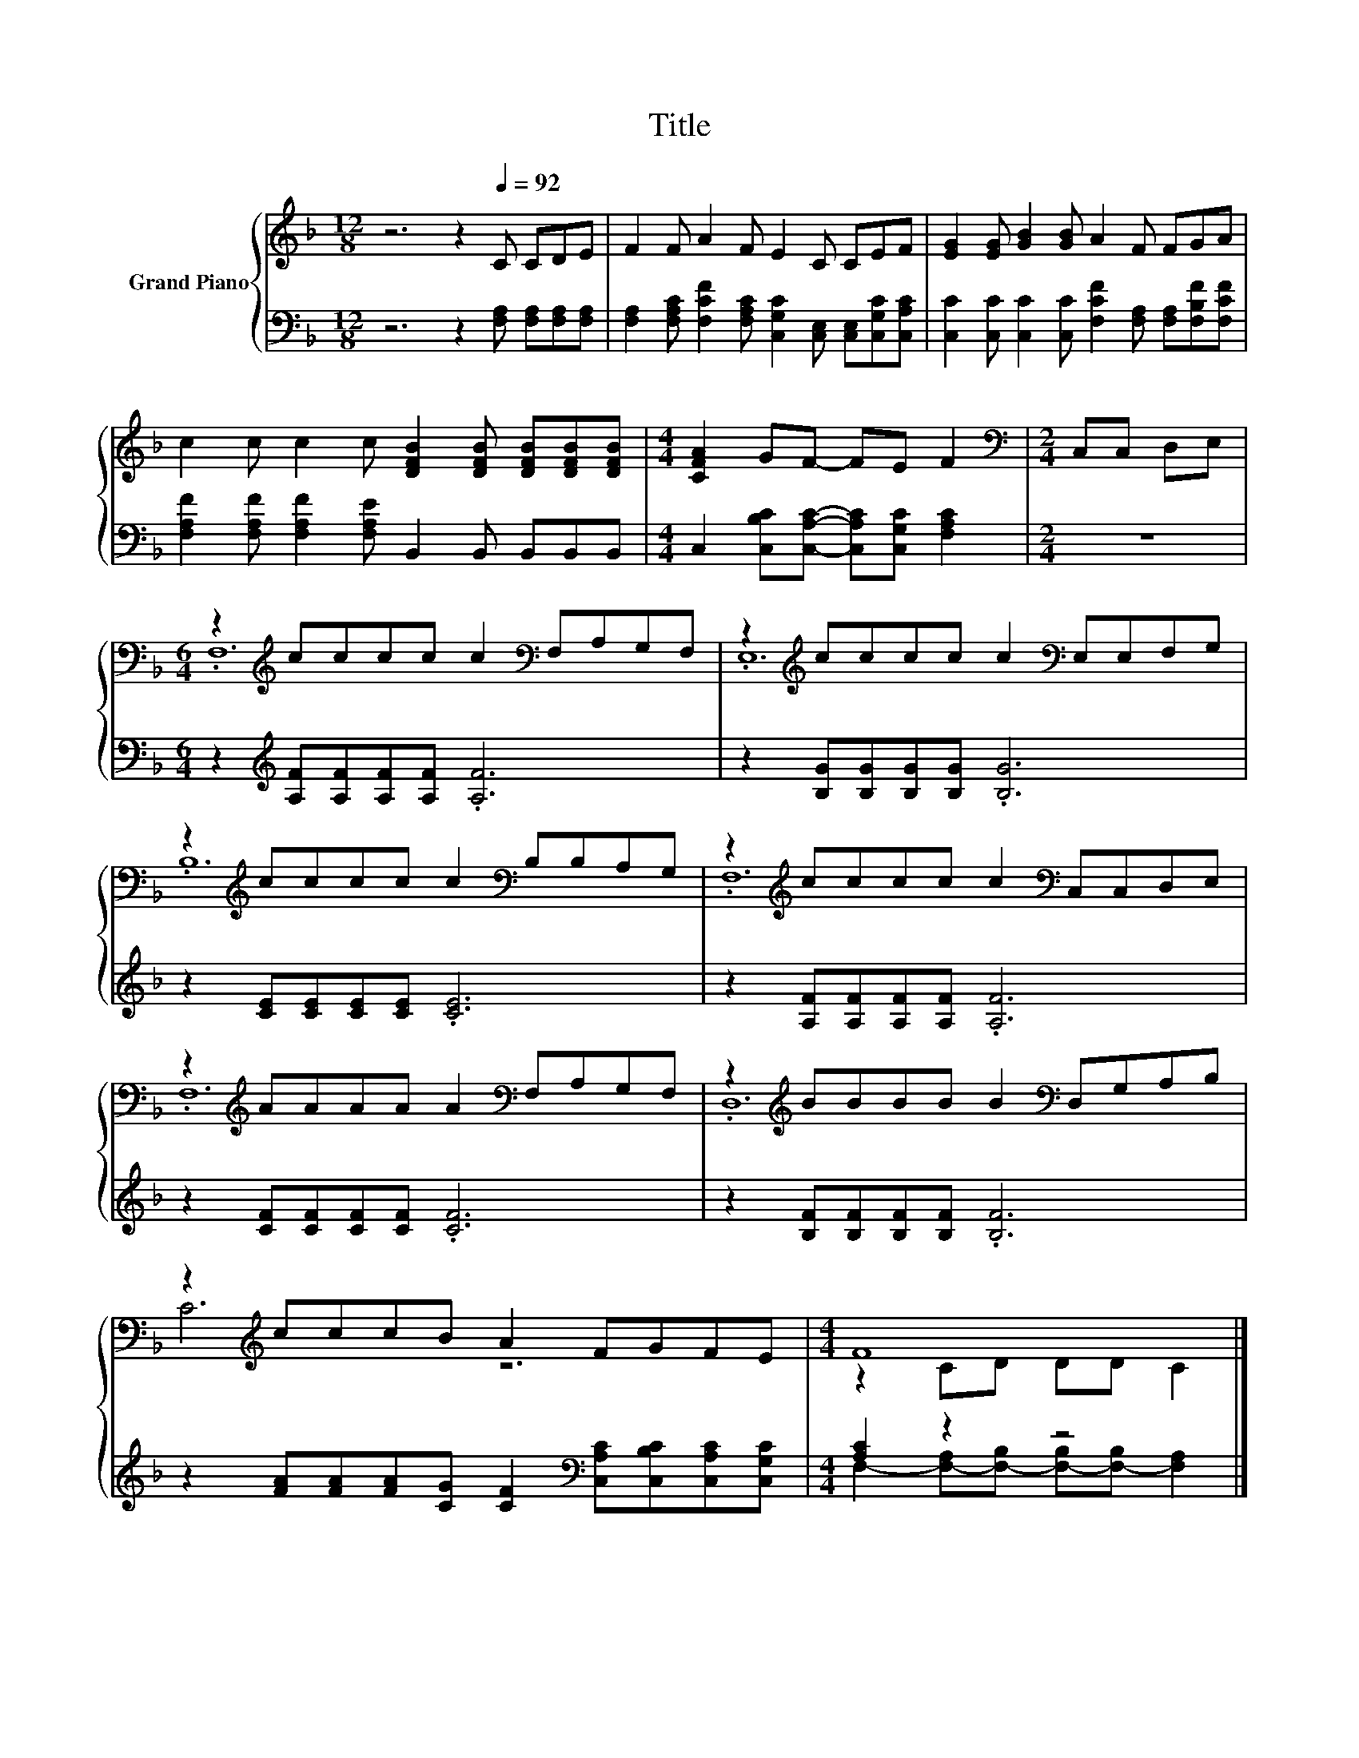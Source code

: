 X:1
T:Title
%%score { ( 1 3 ) | ( 2 4 ) }
L:1/8
M:12/8
K:F
V:1 treble nm="Grand Piano"
V:3 treble 
V:2 bass 
V:4 bass 
V:1
 z6 z2[Q:1/4=92] C CDE | F2 F A2 F E2 C CEF | [EG]2 [EG] [GB]2 [GB] A2 F FGA | %3
 c2 c c2 c [DFB]2 [DFB] [DFB][DFB][DFB] |[M:4/4] [CFA]2 GF- FE F2 |[M:2/4][K:bass] C,C, D,E, | %6
[M:6/4] z2[K:treble] cccc c2[K:bass] F,A,G,F, | z2[K:treble] cccc c2[K:bass] E,E,F,G, | %8
 z2[K:treble] cccc c2[K:bass] B,B,A,G, | z2[K:treble] cccc c2[K:bass] C,C,D,E, | %10
 z2[K:treble] AAAA A2[K:bass] F,A,G,F, | z2[K:treble] BBBB B2[K:bass] D,G,A,B, | %12
 z2[K:treble] cccB A2 FGFE |[M:4/4] F8 |] %14
V:2
 z6 z2 [F,A,] [F,A,][F,A,][F,A,] | %1
 [F,A,]2 [F,A,C] [F,CF]2 [F,A,C] [C,G,C]2 [C,E,] [C,E,][C,G,C][C,A,C] | %2
 [C,C]2 [C,C] [C,C]2 [C,C] [F,CF]2 [F,A,] [F,A,][F,B,F][F,CF] | %3
 [F,A,F]2 [F,A,F] [F,A,F]2 [F,A,E] B,,2 B,, B,,B,,B,, | %4
[M:4/4] C,2 [C,B,C][C,A,C]- [C,A,C][C,G,C] [F,A,C]2 |[M:2/4] z4 | %6
[M:6/4] z2[K:treble] [A,F][A,F][A,F][A,F] .[A,F]6 | z2 [B,G][B,G][B,G][B,G] .[B,G]6 | %8
 z2 [CE][CE][CE][CE] .[CE]6 | z2 [A,F][A,F][A,F][A,F] .[A,F]6 | z2 [CF][CF][CF][CF] .[CF]6 | %11
 z2 [B,F][B,F][B,F][B,F] .[B,F]6 | z2 [FA][FA][FA][CG] [CF]2[K:bass] [C,A,C][C,B,C][C,A,C][C,G,C] | %13
[M:4/4] [A,C]2 z2 z4 |] %14
V:3
 x12 | x12 | x12 | x12 |[M:4/4] x8 |[M:2/4][K:bass] x4 |[M:6/4] .F,12[K:treble][K:bass] | %7
 .E,12[K:treble][K:bass] | .B,12[K:treble][K:bass] | .F,12[K:treble][K:bass] | %10
 .F,12[K:treble][K:bass] | .D,12[K:treble][K:bass] | C6[K:treble] z6 |[M:4/4] z2 CD DD C2 |] %14
V:4
 x12 | x12 | x12 | x12 |[M:4/4] x8 |[M:2/4] x4 |[M:6/4] x2[K:treble] x10 | x12 | x12 | x12 | x12 | %11
 x12 | x8[K:bass] x4 |[M:4/4] F,2- [F,-A,][F,-B,] [F,-B,][F,-B,] [F,A,]2 |] %14

